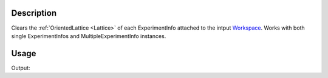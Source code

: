 .. algorithm::

.. summary::

.. relatedalgorithms::

.. properties::

Description
-----------

Clears the :ref:`OrientedLattice <Lattice>` of each ExperimentInfo attached to the intput
`Workspace <http://www.mantidproject.org/Workspace>`_. Works with both single ExperimentInfos and
MultipleExperimentInfo instances.

Usage
-----

.. testcode:: ExClearUB

   # create a workspace (or you can load one)
   ws=CreateSingleValuedWorkspace(5)

   #set a UB matrix using the vector along k_i as 1,1,0, and the 0,0,1 vector in the horizontal plane
   SetUB(ws,a=5,b=6,c=7,alpha=90, beta=90, gamma=90, u="1,1,0", v="0,0,1")

   #check that we do have a UB matrix
   from numpy import *
   mat=array(ws.sample().getOrientedLattice().getUB())
   print("UB matrix size {}".format(mat.size ))

   ClearUB(ws)

   #check that it removed UB matrix & orientated lattice
   if( ws.sample().hasOrientedLattice() ):
	print("ClearUB has not removed the orientated lattice.")
   else:
	print("ClearUB has removed the oriented lattice.")

Output:

.. testoutput:: ExClearUB

   UB matrix size 9
   ClearUB has removed the oriented lattice.

.. categories::

.. sourcelink::
